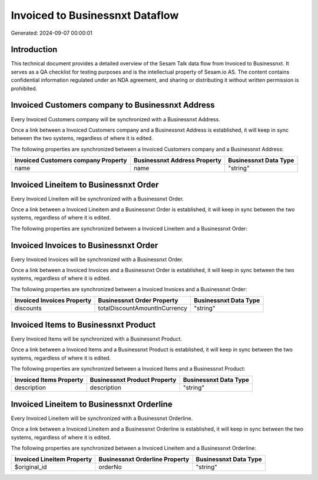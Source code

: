 ================================
Invoiced to Businessnxt Dataflow
================================

Generated: 2024-09-07 00:00:01

Introduction
------------

This technical document provides a detailed overview of the Sesam Talk data flow from Invoiced to Businessnxt. It serves as a QA checklist for testing purposes and is the intellectual property of Sesam.io AS. The content contains confidential information regulated under an NDA agreement, and sharing or distributing it without written permission is prohibited.

Invoiced Customers company to Businessnxt Address
-------------------------------------------------
Every Invoiced Customers company will be synchronized with a Businessnxt Address.

Once a link between a Invoiced Customers company and a Businessnxt Address is established, it will keep in sync between the two systems, regardless of where it is edited.

The following properties are synchronized between a Invoiced Customers company and a Businessnxt Address:

.. list-table::
   :header-rows: 1

   * - Invoiced Customers company Property
     - Businessnxt Address Property
     - Businessnxt Data Type
   * - name
     - name
     - "string"


Invoiced Lineitem to Businessnxt Order
--------------------------------------
Every Invoiced Lineitem will be synchronized with a Businessnxt Order.

Once a link between a Invoiced Lineitem and a Businessnxt Order is established, it will keep in sync between the two systems, regardless of where it is edited.

The following properties are synchronized between a Invoiced Lineitem and a Businessnxt Order:

.. list-table::
   :header-rows: 1

   * - Invoiced Lineitem Property
     - Businessnxt Order Property
     - Businessnxt Data Type


Invoiced Invoices to Businessnxt Order
--------------------------------------
Every Invoiced Invoices will be synchronized with a Businessnxt Order.

Once a link between a Invoiced Invoices and a Businessnxt Order is established, it will keep in sync between the two systems, regardless of where it is edited.

The following properties are synchronized between a Invoiced Invoices and a Businessnxt Order:

.. list-table::
   :header-rows: 1

   * - Invoiced Invoices Property
     - Businessnxt Order Property
     - Businessnxt Data Type
   * - discounts
     - totalDiscountAmountInCurrency
     - "string"


Invoiced Items to Businessnxt Product
-------------------------------------
Every Invoiced Items will be synchronized with a Businessnxt Product.

Once a link between a Invoiced Items and a Businessnxt Product is established, it will keep in sync between the two systems, regardless of where it is edited.

The following properties are synchronized between a Invoiced Items and a Businessnxt Product:

.. list-table::
   :header-rows: 1

   * - Invoiced Items Property
     - Businessnxt Product Property
     - Businessnxt Data Type
   * - description
     - description
     - "string"


Invoiced Lineitem to Businessnxt Orderline
------------------------------------------
Every Invoiced Lineitem will be synchronized with a Businessnxt Orderline.

Once a link between a Invoiced Lineitem and a Businessnxt Orderline is established, it will keep in sync between the two systems, regardless of where it is edited.

The following properties are synchronized between a Invoiced Lineitem and a Businessnxt Orderline:

.. list-table::
   :header-rows: 1

   * - Invoiced Lineitem Property
     - Businessnxt Orderline Property
     - Businessnxt Data Type
   * - $original_id
     - orderNo
     - "string"

